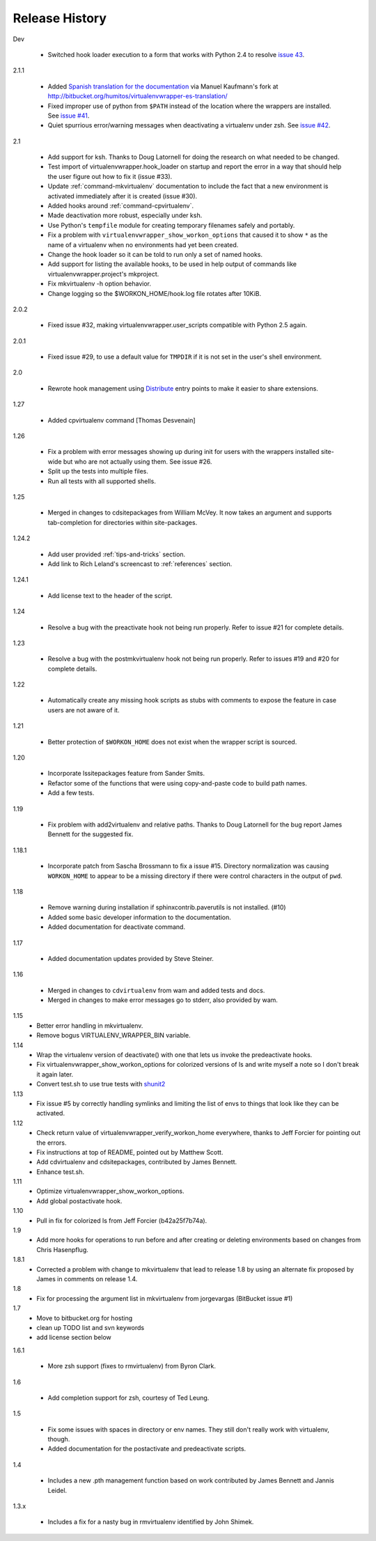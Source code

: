 ===============
Release History
===============

Dev

  - Switched hook loader execution to a form that works with Python
    2.4 to resolve `issue 43
    <http://bitbucket.org/dhellmann/virtualenvwrapper/issue/43/>`__.

2.1.1

  - Added `Spanish translation for the documentation
    <http://www.doughellmann.com/docs/virtualenvwrapper/es/>`__ via
    Manuel Kaufmann's fork at
    http://bitbucket.org/humitos/virtualenvwrapper-es-translation/
  - Fixed improper use of python from ``$PATH`` instead of the
    location where the wrappers are installed.  See `issue #41
    <http://bitbucket.org/dhellmann/virtualenvwrapper/issue/41/>`__.
  - Quiet spurrious error/warning messages when deactivating a
    virtualenv under zsh.  See `issue #42
    <http://bitbucket.org/dhellmann/virtualenvwrapper/issue/42/>`__.

2.1

  - Add support for ksh.  Thanks to Doug Latornell for doing the
    research on what needed to be changed.
  - Test import of virtualenvwrapper.hook_loader on startup and report
    the error in a way that should help the user figure out how to fix
    it (issue #33).
  - Update :ref:`command-mkvirtualenv` documentation to include the
    fact that a new environment is activated immediately after it is
    created (issue #30).
  - Added hooks around :ref:`command-cpvirtualenv`.
  - Made deactivation more robust, especially under ksh.
  - Use Python's ``tempfile`` module for creating temporary filenames
    safely and portably.
  - Fix a problem with ``virtualenvwrapper_show_workon_options`` that
    caused it to show ``*`` as the name of a virtualenv when no
    environments had yet been created.
  - Change the hook loader so it can be told to run only a set of
    named hooks.
  - Add support for listing the available hooks, to be used in help
    output of commands like virtualenvwrapper.project's mkproject.
  - Fix mkvirtualenv -h option behavior.
  - Change logging so the $WORKON_HOME/hook.log file rotates after
    10KiB.

2.0.2

  - Fixed issue #32, making virtualenvwrapper.user_scripts compatible
    with Python 2.5 again.

2.0.1

  - Fixed issue #29, to use a default value for ``TMPDIR`` if it is
    not set in the user's shell environment.

2.0

  - Rewrote hook management using Distribute_ entry points to make it
    easier to share extensions.

.. _Distribute: http://packages.python.org/distribute/

1.27
  
  - Added cpvirtualenv command [Thomas Desvenain]

1.26

  - Fix a problem with error messages showing up during init for users
    with the wrappers installed site-wide but who are not actually
    using them.  See issue #26.
  - Split up the tests into multiple files.
  - Run all tests with all supported shells.

1.25

  - Merged in changes to cdsitepackages from William McVey.  It now
    takes an argument and supports tab-completion for directories
    within site-packages.

1.24.2

  - Add user provided :ref:`tips-and-tricks` section.
  - Add link to Rich Leland's screencast to :ref:`references` section.

1.24.1

  - Add license text to the header of the script.

1.24

  - Resolve a bug with the preactivate hook not being run properly.
    Refer to issue #21 for complete details.

1.23

  - Resolve a bug with the postmkvirtualenv hook not being run
    properly.  Refer to issues #19 and #20 for complete details.

1.22

  - Automatically create any missing hook scripts as stubs with
    comments to expose the feature in case users are not aware of it.

1.21

  - Better protection of ``$WORKON_HOME`` does not exist when the wrapper script is sourced.

1.20

  - Incorporate lssitepackages feature from Sander Smits.
  - Refactor some of the functions that were using copy-and-paste code to build path names.
  - Add a few tests.

1.19

  - Fix problem with add2virtualenv and relative paths. Thanks to Doug Latornell for the bug report James Bennett for the suggested fix.

1.18.1

  - Incorporate patch from Sascha Brossmann to fix a issue #15. Directory normalization was causing ``WORKON_HOME`` to appear to be a missing directory if there were control characters in the output of ``pwd``.

1.18

  - Remove warning during installation if sphinxcontrib.paverutils is not installed. (#10)
  - Added some basic developer information to the documentation.
  - Added documentation for deactivate command.

1.17

  - Added documentation updates provided by Steve Steiner.

1.16

  - Merged in changes to ``cdvirtualenv`` from wam and added tests and docs.
  - Merged in changes to make error messages go to stderr, also provided by wam.

1.15
  - Better error handling in mkvirtualenv.
  - Remove bogus VIRTUALENV_WRAPPER_BIN variable.

1.14
  - Wrap the virtualenv version of deactivate() with one that lets us invoke
    the predeactivate hooks.
  - Fix virtualenvwrapper_show_workon_options for colorized versions of ls and
    write myself a note so I don't break it again later.
  - Convert test.sh to use true tests with `shunit2 <http://shunit2.googlecode.com/>`_

1.13
  - Fix issue #5 by correctly handling symlinks and limiting the list of envs to things 
    that look like they can be activated.

1.12
  - Check return value of virtualenvwrapper_verify_workon_home everywhere, thanks to 
    Jeff Forcier for pointing out the errors.
  - Fix instructions at top of README, pointed out by Matthew Scott.
  - Add cdvirtualenv and cdsitepackages, contributed by James Bennett.
  - Enhance test.sh.

1.11
  - Optimize virtualenvwrapper_show_workon_options.
  - Add global postactivate hook.

1.10
  - Pull in fix for colorized ls from Jeff Forcier (b42a25f7b74a).

1.9
  - Add more hooks for operations to run before and after creating or deleting environments based on changes from Chris Hasenpflug.

1.8.1
  - Corrected a problem with change to mkvirtualenv that lead to release 1.8 by using an alternate fix proposed by James in comments on release 1.4.

1.8
  - Fix for processing the argument list in mkvirtualenv from jorgevargas (BitBucket issue #1)

1.7
  - Move to bitbucket.org for hosting
  - clean up TODO list and svn keywords
  - add license section below

1.6.1

  - More zsh support (fixes to rmvirtualenv) from Byron Clark.

1.6

  - Add completion support for zsh, courtesy of Ted Leung.

1.5

  - Fix some issues with spaces in directory or env names.  They still don't really work with virtualenv, though.
  - Added documentation for the postactivate and predeactivate scripts.

1.4

  - Includes a new .pth management function based on work contributed by James Bennett and Jannis Leidel.

1.3.x

  - Includes a fix for a nasty bug in rmvirtualenv identified by John Shimek.
